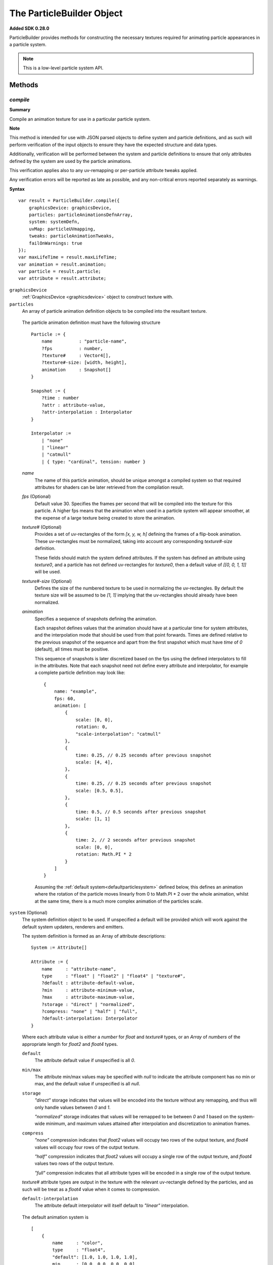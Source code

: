 .. index::
    single: ParticleBuilder

.. highlight:: javascript

.. _particlebuilder:

==========================
The ParticleBuilder Object
==========================

**Added SDK 0.28.0**

ParticleBuilder provides methods for constructing the necessary textures required for animating particle appearances in a particle system.

.. NOTE::
    This is a low-level particle system API.

Methods
=======

.. index::
    pair: ParticleBuilder; compile

`compile`
---------

**Summary**

Compile an animation texture for use in a particular particle system.

**Note**

This method is intended for use with JSON parsed objects to define system and particle definitions, and as such will perform verification of the input objects to ensure they have the expected structure and data types.

Additionally, verification will be performed between the system and particle definitions to ensure that only attributes defined by the system are used by the particle animations.

This verification applies also to any uv-remapping or per-particle attribute tweaks applied.

Any verification errors will be reported as late as possible, and any non-critical errors reported separately as warnings.

**Syntax** ::

    var result = ParticleBuilder.compile({
        graphicsDevice: graphicsDevice,
        particles: particleAnimationsDefnArray,
        system: systemDefn,
        uvMap: particleUVmapping,
        tweaks: particleAnimationTweaks,
        failOnWarnings: true
    });
    var maxLifeTime = result.maxLifeTime;
    var animation = result.animation;
    var particle = result.particle;
    var attribute = result.attribute;

``graphicsDevice``
    :ref:`GraphicsDevice <graphicsdevice>` object to construct texture with.

``particles``
    An array of particle animation definition objects to be compiled into the resultant texture.

.. _particleanimationdefinition:

    The particle animation definition must have the following structure ::

        Particle := {
            name          : "particle-name",
            ?fps          : number,
            ?texture#     : Vector4[],
            ?texture#-size: [width, height],
            animation     : Snapshot[]
        }

        Snapshot := {
            ?time : number
            ?attr : attribute-value,
            ?attr-interpolation : Interpolator
        }

        Interpolator :=
            | "none"
            | "linear"
            | "catmull"
            | { type: "cardinal", tension: number }

    `name`
        The name of this particle animation, should be unique amongst a compiled system so that required attributes for shaders can be later retrieved from the compilation result.

    `fps` (Optional)
        Default value 30. Specifies the frames per second that will be compiled into the texture for this particle. A higher fps means that the animation when used in a particle system will appear smoother, at the expense of a large texture being created to store the animation.

    `texture#` (Optional)
        Provides a set of uv-rectangles of the form `[x, y, w, h]` defining the frames of a flip-book animation. These uv-rectangles must be normalized, taking into account any corresponding `texture#-size` definition.

        These fields should match the system defined attributes. If the system has defined an attribute using `texture0`, and a particle has not defined uv-rectangles for `texture0`, then a default value of `[[0, 0, 1, 1]]` will be used.

    `texture#-size` (Optional)
        Defines the size of the numbered texture to be used in normalizing the uv-rectangles. By default the texture size will be assumed to be `[1, 1]` implying that the uv-rectangles should already have been normalized.

    `animation`
        Specifies a sequence of snapshots defining the animation.

        Each snapshot defines values that the animation should have at a particular time for system attributes, and the interpolation mode that should be used from that point forwards. Times are defined relative to the previous snapshot of the sequence and apart from the first snapshot which must have `time` of `0` (default), all times must be positive.

        This sequence of snapshots is later discretized based on the fps using the defined interpolators to fill in the attributes. Note that each snapshot need not define every attribute and interpolator, for example a complete particle definition may look like: ::

            {
                name: "example",
                fps: 60,
                animation: [
                    {
                        scale: [0, 0],
                        rotation: 0,
                        "scale-interpolation": "catmull"
                    },
                    {
                        time: 0.25, // 0.25 seconds after previous snapshot
                        scale: [4, 4],
                    },
                    {
                        time: 0.25, // 0.25 seconds after previous snapshot
                        scale: [0.5, 0.5],
                    },
                    {
                        time: 0.5, // 0.5 seconds after previous snapshot
                        scale: [1, 1]
                    },
                    {
                        time: 2, // 2 seconds after previous snapshot
                        scale: [0, 0],
                        rotation: Math.PI * 2
                    }
                ]
            }

        Assuming the :ref:`default system<defaultparticlesystem>` defined below, this defines an animation where the rotation of the particle moves linearly from 0 to Math.PI * 2 over the whole animation, whilst at the same time, there is a much more complex animation of the particles scale.

.. _particleanimationsystemdefinition:

``system`` (Optional)
    The system definition object to be used. If unspecified a default will be provided which will work against the default system updaters, renderers and emitters.

    The system definition is formed as an Array of attribute descriptions: ::

        System := Attribute[]

        Attribute := {
            name     : "attribute-name",
            type     : "float" | "float2" | "float4" | "texture#",
            ?default : attribute-default-value,
            ?min     : attribute-minimum-value,
            ?max     : attribute-maximum-value,
            ?storage : "direct" | "normalized",
            ?compress: "none" | "half" | "full",
            ?default-interpolation: Interpolator
        }

    Where each attribute value is either a `number` for `float` and `texture#` types, or an `Array` of `numbers` of the appropriate length for `float2` and `float4` types.

    ``default``
        The attribute default value if unspecified is all `0`.

    ``min/max``
        The attribute min/max values may be specified with `null` to indicate the attribute component has no min or max, and the default value if unspecified is all `null`.

    ``storage``
        `"direct"` storage indicates that values will be encoded into the texture without any remapping, and thus will only handle values between `0` and `1`.

        `"normalized"` storage indicates that values will be remapped to be between `0` and `1` based on the system-wide minimum, and maximum values attained after interpolation and discretization to animation frames.

    ``compress``
        `"none"` compression indicates that `float2` values will occupy two rows of the output texture, and `float4` values will occupy four rows of the output texture.

        `"half"` compression indicates that `float2` values will occupy a single row of the output texture, and `float4` values two rows of the output texture.

        `"full"` compression indicates that all attribute types will be encoded in a single row of the output texture.

    `texture#` attribute types are output in the texture with the relevant uv-rectangle defined by the particles, and as such will be treat as a `float4` value when it comes to compression.

    ``default-interpolation``
        The attribute default interpolator will itself default to `"linear"` interpolation.

.. _defaultparticlesystem:

    The default animation system is ::

            [
                {
                    name     : "color",
                    type     : "float4",
                    "default": [1.0, 1.0, 1.0, 1.0],
                    min      : [0.0, 0.0, 0.0, 0.0],
                    max      : [1.0, 1.0, 1.0, 1.0],
                    storage  : "direct"
                },
                {
                    name     : "scale",
                    type     : "float2",
                    "default": [1.0, 1.0]
                },
                {
                    name     : "rotation",
                    type     : "float",
                    "default": 0.0
                },
                {
                    name     : "frame",
                    type     : "texture0",
                    "default": 0
                }
            ]

``uvMap`` (Optional)
    A dictionary of uv-mappings for each texture type used in the system, mapping each particle to the region of the relevant texture to be used. ::

        var uvMap = {
            "texture0": [
                /*particle 0*/ [0, 0, 1, 0.5],
                /*particle 1*/ [0, 0.5, 1, 0.5]
            ]
        };

    uv-maps are declared by a :ref:`Vector4 <v4object>` object of the form `[x, y, w, h]` in normalized texture coordinates.

    Use of this parameter enables re-use of particle animations amongst many systems as each individual particle animation can assume use of a full texture instead of requiring foresight into how its texture is packed together with others later on.

``tweaks`` (Optional)
    An array of dictionaries providing scale/offset tweaks to be applied to the animation of the corresponding particles. ::

        var tweaks = [
            /*particle 0*/ {
                "color-scale": [-1, -1, -1, 1],
                "color-offset": [1, 1, 1, 0]
            },
            /*particle 1*/ {
                "scale-scale": [2, 2]
            }
        ];

        // Effect here, would be to invert the color of particles using "particle 0" animation,
        // and to double the size of particles using "particle 1" animation,

    Each tweak is of the form `attr-scale` or `attr-offset` defining an appropriately typed scale or offset for the system attribute.

    These tweaks are applied before any interpolation or normalization occurs.

    Use of this parameter enables re-use of a basic particle animation amongst many systems with slightly different behaviors.

``failOnWarnings`` (Optional)
    Default value true. If true, then the compilation will fail if any warnings occur, even if no errors have occurred. Warnings indicate things that may well be a bug in your code, though they are not critical in causing the compilation to fail.

The resultant object contains the following fields:

``maxLifeTime``
    The maximum life time of any particle in the animation.

``animation``
    The compiled animation :ref:`Texture <texture>` object.

``particle``
    An array of particle attributes for the animation texture. Each input particle animation is mapped to an object with the same index containing the following fields:

    ``lifeTime``
        The total life time of the particles animation.

    ``animationRange``
        A `Vector2` object whose values are the normalized texture columns representing the start and end of this particles animation in the texture. This is used when creating particles in the system to match the created particle to its animation in the texture.

``attribute``
    A dictionary of normalized attribute properties to be passed to the shaders, each normalized system attribute will be represented in the dictionary as an object with the following fields:

    ``min``
        An array of numbers matching the dimension of the attribute (1, 2 or 4) for the minimum values attained considering all particle animations after interpolation used by the shaders to remap animation values to true attribute values.

    ``delta``
        An array of numbers as above, representing the difference between the maximum and minimum values attained for the normalized attribute. Used by the shaders as with `min`.

.. index::
    pair: ParticleBuilder; packTextures

`packTextures`
--------------

**Summary**

Perform a run-time packing of a set of textures on the GPU. Intended for use in combination with compiling a particle system animation texture for quicker prototyping.

Packing is performed using the `OnlineTexturePacker` object with unique textures first sorted in decreasing sizes to aid in a more optimal packing.

**Note**

Restrictions on how textures can be packed means that if possible, you should instead perform this packing offline to achieve better mip-mapping of the final result and possibly a more optimal packing.

**Syntax** ::

    var result = ParticleBuilder.packTextures({
        graphicsDevice: graphicsDevice,
        textures: texturesArray,
        borderShrink: 4
    );
    var texture = result.texture();
    var uvMap = result.uvMap;

``graphicsDevice``
    A :ref:`GraphicsDevice <graphicsdevice>` object used to create the newly packed texture and to perform required draw calls to render input textures into the packed texture on the GPU.

``texturesArray``
    An Array of :ref:`Texture <texture>` objects to be packed on the GPU. These textures need not be mipmapped, and repetitions are permitted.

``borderShrink`` (Optional)
    Default value 4. This parameter controls how much input textures are shrunk (in pixels) so as to retain a border around regions of the packed textures without requiring the total size of the packed texture to be increased.
    This is used so that when packing a set of already power-of-two dimension textures, the resultant packed texture can be optimally sized without introducing bleeding effects during mip-mapping.

    Textures will be sampled using `GL_NEAREST` filtering.

The resultant object contains the following fields:

``texture``
    A function which will perform the actual packing of textures into a single returned :ref:`Texture <texture>`. This function can be called immediately, or be used to defer actual packing until a suitable time. Note that this function should only be called to pack the textures between :ref:`GraphicsDevice <graphicsdevice>`'s `beginFrame` and `endFrame` to guarantee correct operation.

``uvMap``
    An Array of :ref:`Vector4 <v4object>` objects storing the uv-rectangle of each corresponding input texture in the format `[x, y, w, h]`

.. index::
    single: ParticleBuildError

.. _builderror:

The ParticleBuildError Object
=============================

The ParticleBuildError object is used internally by the ParticleBuilder, and supplied to the parse functions for :ref:`ParticleEmitters <particleemitter>`, :ref:`ParticleSynchronizers <particlesynchronizer>`, :ref:`ParticleRenderers <particlerenderer>` and :ref:`ParticleUpdaters <particleupdater>` registered in the high-level :ref:`ParticleManager <particlemanager>` object for purposes of reporting warnings and errors.

Methods
-------

.. index::
    pair: ParticleBuildError; error

`error`
-------

**Summary**

Report an error.

**Syntax** ::

    buildError.error(message);

.. index::
    pair: ParticleBuildError; warning

`warning`
---------

**Summary**

Report a warning.

**Syntax** ::

    buildError.warning(message);


